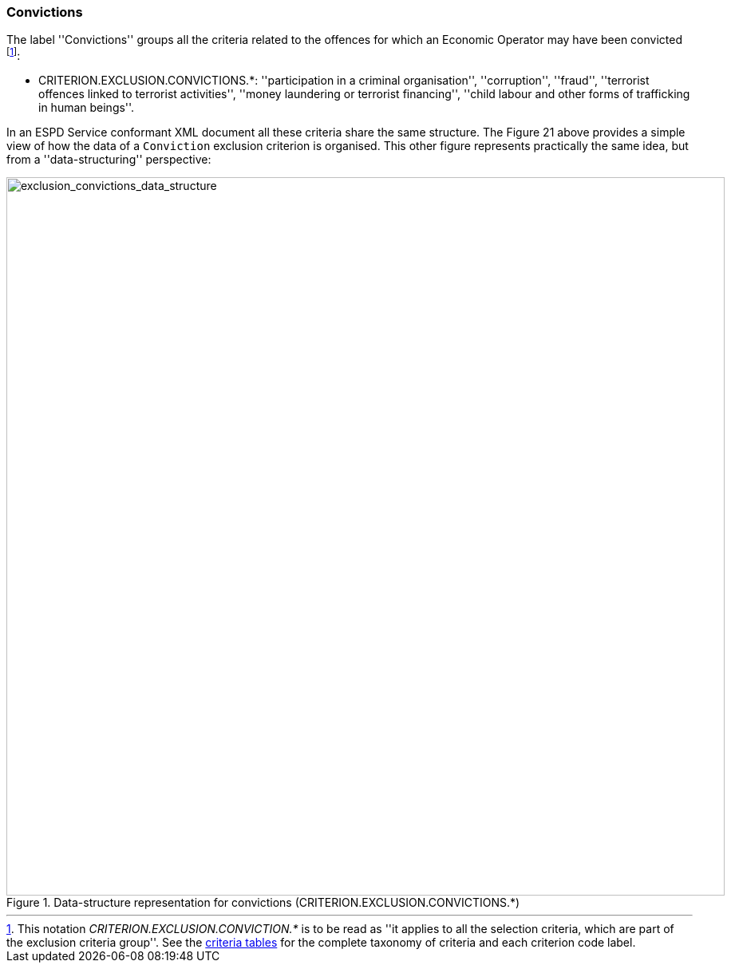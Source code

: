 ifndef::imagesdir[:imagesdir: images]

[.text-left]
=== Convictions
 
The label ''Convictions'' groups all the criteria related to the offences for which an 
Economic Operator may have been convicted footnote:[This notation _CRITERION.EXCLUSION.CONVICTION.*_ is to 
be read as ''it applies to all the selection criteria, which are part of the exclusion criteria group''. 
See the link:{attachmentsdir}/code_lists/CriteriaTaxonomy.xlsx[criteria tables] 
for the complete taxonomy of criteria and each criterion code label.]:
 
 	* CRITERION.EXCLUSION.CONVICTIONS.*: ''participation in a criminal organisation'', ''corruption'', ''fraud'', ''terrorist offences linked to terrorist activities'', ''money laundering or terrorist financing'', ''child labour and other forms of trafficking in human beings''.
 	
In an ESPD Service conformant XML document all these criteria share the same structure. The Figure 21 above provides a simple view of how the data of a `Conviction` exclusion criterion
is organised. This other figure represents practically the same idea, but from a ''data-structuring'' perspective:

[.text-center]
[[exclusion_convictions_data_structure]]
.Data-structure representation for convictions (CRITERION.EXCLUSION.CONVICTIONS.*)
image::DF_CRITERION.EXCLUSION.CONVICTIONS.png[alt="exclusion_convictions_data_structure", width="900"]